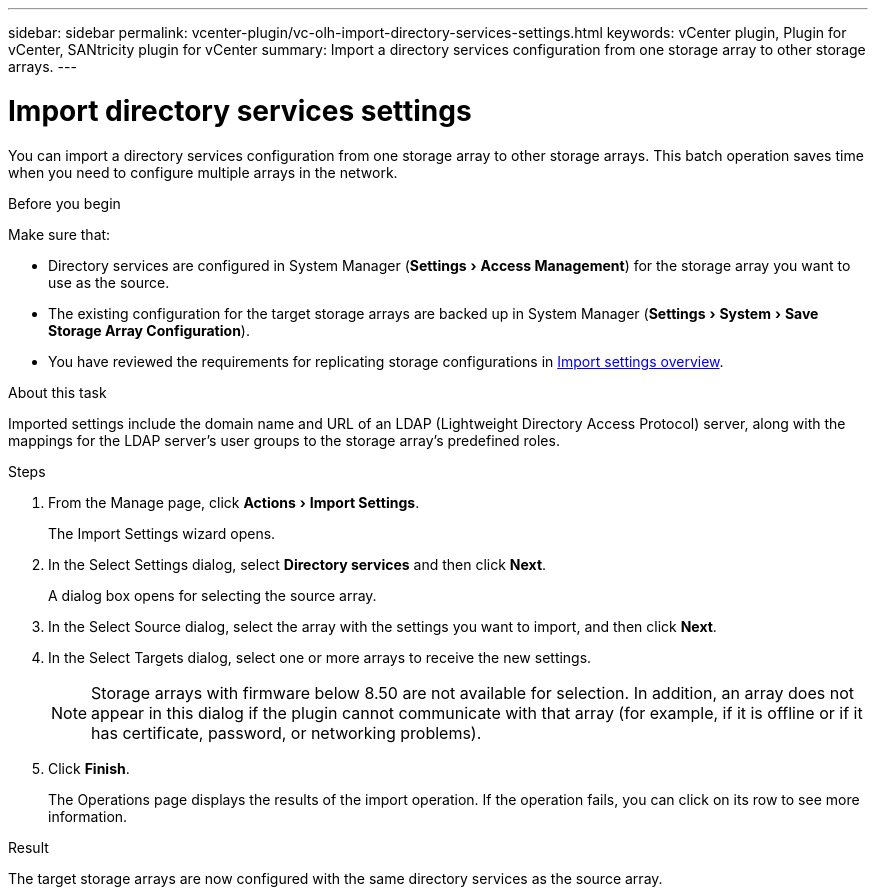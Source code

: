 ---
sidebar: sidebar
permalink: vcenter-plugin/vc-olh-import-directory-services-settings.html
keywords: vCenter plugin, Plugin for vCenter, SANtricity plugin for vCenter
summary: Import a directory services configuration from one storage array to other storage arrays.
---

= Import directory services settings
:experimental:
:hardbreaks:
:nofooter:
:icons: font
:linkattrs:
:imagesdir: ./media/


[.lead]
You can import a directory services configuration from one storage array to other storage arrays. This batch operation saves time when you need to configure multiple arrays in the network.

.Before you begin

Make sure that:

* Directory services are configured in System Manager (menu:Settings[Access Management]) for the storage array you want to use as the source.
* The existing configuration for the target storage arrays are backed up in System Manager (menu:Settings[System > Save Storage Array Configuration]).
* You have reviewed the requirements for replicating storage configurations in link:vc-olh-import-settings-overview.html[Import settings overview].

.About this task

Imported settings include the domain name and URL of an LDAP (Lightweight Directory Access Protocol) server, along with the mappings for the LDAP server's user groups to the storage array's predefined roles.

.Steps

. From the Manage page, click menu:Actions[Import Settings].
+
The Import Settings wizard opens.

. In the Select Settings dialog, select *Directory services* and then click *Next*.
+
A dialog box opens for selecting the source array.

. In the Select Source dialog, select the array with the settings you want to import, and then click *Next*.
. In the Select Targets dialog, select one or more arrays to receive the new settings.
+
[NOTE]
Storage arrays with firmware below 8.50 are not available for selection. In addition, an array does not appear in this dialog if the plugin cannot communicate with that array (for example, if it is offline or if it has certificate, password, or networking problems).

. Click *Finish*.
+
The Operations page displays the results of the import operation. If the operation fails, you can click on its row to see more information.

.Result

The target storage arrays are now configured with the same directory services as the source array.
